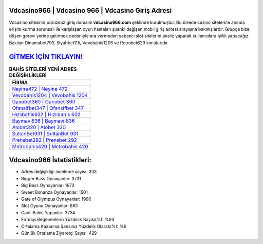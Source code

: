 ﻿Vdcasino966 | Vdcasino 966 | Vdcasino Giriş Adresi
===================================

.. image:: images/vdcasino-giris.jpg
   :width: 600
   
Vdcasino sitesinin pürüzsüz giriş domaini **vdcasino966.com** şeklinde kurulmuştur. Bu ülkede casino sitelerine anında erişim kurma sorunsalı ile karşılaşan oyun hastaları şuanki değişen mobil giriş adresi arayışına bakmışlardır. Grupça bize düşen görevi yerine getirmek nedeniyle ara vermeden yabancı slot sitelerini analiz yaparak kullanıcılara iyilik yapacağız. Bakılan Dinamobet793, Siyahbet115, Vevobahis1206 ve Retrobet629 konularıdır.

`GİTMEK İÇİN TIKLAYIN! <https://cutt.ly/QwVVg2Vk>`_
==============

.. list-table:: **BAHİS SİTELERİ YENİ ADRES DEĞİŞİKLİKLERİ**
   :widths: 100
   :header-rows: 1

   * - FİRMA
   * - `Neyine472 | Neyine 472 <neyine472-neyine-472-neyine-giris-adresi.html>`_
   * - `Vevobahis1204 | Vevobahis 1204 <vevobahis1204-vevobahis-1204-vevobahis-giris-adresi.html>`_
   * - `Ganobet360 | Ganobet 360 <ganobet360-ganobet-360-ganobet-giris-adresi.html>`_	 
   * - `Ofansifbet347 | Ofansifbet 347 <ofansifbet347-ofansifbet-347-ofansifbet-giris-adresi.html>`_	 
   * - `Hızlıbahis602 | Hızlıbahis 602 <hizlibahis602-hizlibahis-602-hizlibahis-giris-adresi.html>`_ 
   * - `Baymavi836 | Baymavi 836 <baymavi836-baymavi-836-baymavi-giris-adresi.html>`_
   * - `Alobet320 | Alobet 320 <alobet320-alobet-320-alobet-giris-adresi.html>`_	 
   * - `SultanBet931 | SultanBet 931 <sultanbet931-sultanbet-931-sultanbet-giris-adresi.html>`_
   * - `Prensbet292 | Prensbet 292 <prensbet292-prensbet-292-prensbet-giris-adresi.html>`_
   * - `Metrobahis420 | Metrobahis 420 <metrobahis420-metrobahis-420-metrobahis-giris-adresi.html>`_
	 
Vdcasino966 İstatistikleri:
===================================	 
* Adres değişikliği inceleme sayısı: 303
* Bigger Bass Oynayanlar: 3731
* Big Bass Oynayanlar: 1973
* Sweet Bonanza Oynayanlar: 1501
* Gate of Olympus Oynayanlar: 1990
* Slot Oyunu Oynayanlar: 863
* Canlı Bahis Yapanlar: 3734
* Firmayı Beğenenlerin Yüzdelik Sayısı(%): %93
* Ortalama Kazanma Şansınız Yüzdelik Olarak(%): %9
* Günlük Ortalama Ziyaretçi Sayısı: 429
